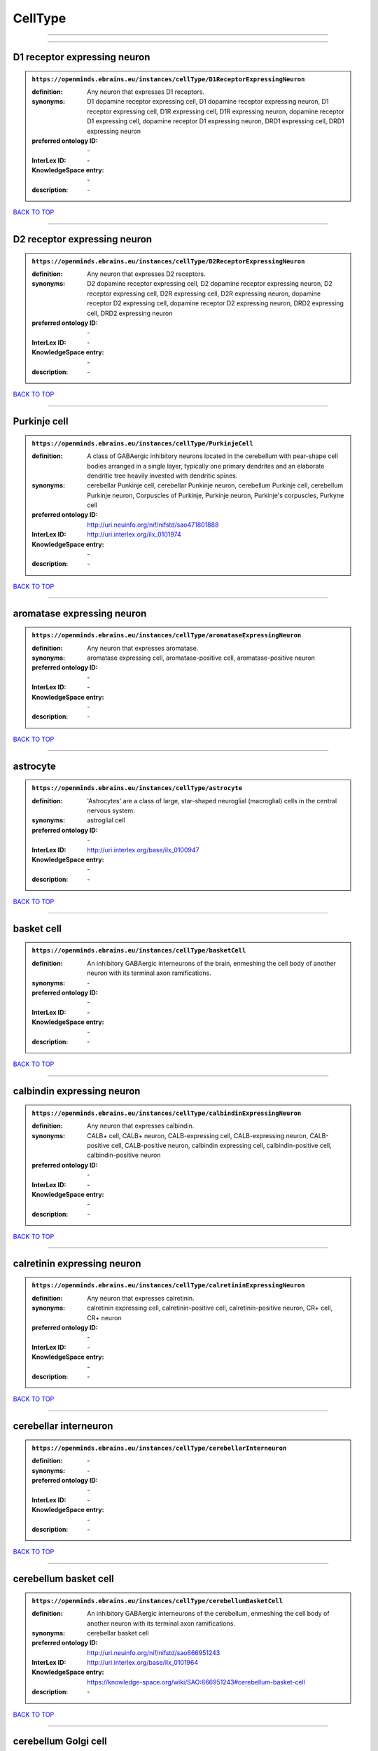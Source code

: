 ########
CellType
########

------------

------------

D1 receptor expressing neuron
-----------------------------

.. admonition:: ``https://openminds.ebrains.eu/instances/cellType/D1ReceptorExpressingNeuron``

   :definition: Any neuron that expresses D1 receptors.
   :synonyms: D1 dopamine receptor expressing cell, D1 dopamine receptor expressing neuron, D1 receptor expressing cell, D1R expressing cell, D1R expressing neuron, dopamine receptor D1 expressing cell, dopamine receptor D1 expressing neuron, DRD1 expressing cell, DRD1 expressing neuron
   :preferred ontology ID: \-
   :InterLex ID: \-
   :KnowledgeSpace entry: \-
   :description: \-

`BACK TO TOP <CellType_>`_

------------

D2 receptor expressing neuron
-----------------------------

.. admonition:: ``https://openminds.ebrains.eu/instances/cellType/D2ReceptorExpressingNeuron``

   :definition: Any neuron that expresses D2 receptors.
   :synonyms: D2 dopamine receptor expressing cell, D2 dopamine receptor expressing neuron, D2 receptor expressing cell, D2R expressing cell, D2R expressing neuron, dopamine receptor D2 expressing cell, dopamine receptor D2 expressing neuron, DRD2 expressing cell, DRD2 expressing neuron
   :preferred ontology ID: \-
   :InterLex ID: \-
   :KnowledgeSpace entry: \-
   :description: \-

`BACK TO TOP <CellType_>`_

------------

Purkinje cell
-------------

.. admonition:: ``https://openminds.ebrains.eu/instances/cellType/PurkinjeCell``

   :definition: A class of GABAergic inhibitory neurons located in the cerebellum with pear-shape cell bodies arranged in a single layer, typically one primary dendrites and an elaborate dendritic tree heavily invested with dendritic spines.
   :synonyms: cerebellar Punkinje cell, cerebellar Punkinje neuron, cerebellum Purkinje cell, cerebellum Purkinje neuron, Corpuscles of Purkinje, Purkinje neuron, Purkinje's corpuscles, Purkyne cell
   :preferred ontology ID: http://uri.neuinfo.org/nif/nifstd/sao471801888
   :InterLex ID: http://uri.interlex.org/ilx_0101974
   :KnowledgeSpace entry: \-
   :description: \-

`BACK TO TOP <CellType_>`_

------------

aromatase expressing neuron
---------------------------

.. admonition:: ``https://openminds.ebrains.eu/instances/cellType/aromataseExpressingNeuron``

   :definition: Any neuron that expresses aromatase.
   :synonyms: aromatase expressing cell, aromatase-positive cell, aromatase-positive neuron
   :preferred ontology ID: \-
   :InterLex ID: \-
   :KnowledgeSpace entry: \-
   :description: \-

`BACK TO TOP <CellType_>`_

------------

astrocyte
---------

.. admonition:: ``https://openminds.ebrains.eu/instances/cellType/astrocyte``

   :definition: 'Astrocytes' are a class of large, star-shaped neuroglial (macroglial) cells in the central nervous system.
   :synonyms: astroglial cell
   :preferred ontology ID: \-
   :InterLex ID: http://uri.interlex.org/base/ilx_0100947
   :KnowledgeSpace entry: \-
   :description: \-

`BACK TO TOP <CellType_>`_

------------

basket cell
-----------

.. admonition:: ``https://openminds.ebrains.eu/instances/cellType/basketCell``

   :definition: An inhibitory GABAergic interneurons of the brain, enmeshing the cell body of another neuron with its terminal axon ramifications.
   :synonyms: \-
   :preferred ontology ID: \-
   :InterLex ID: \-
   :KnowledgeSpace entry: \-
   :description: \-

`BACK TO TOP <CellType_>`_

------------

calbindin expressing neuron
---------------------------

.. admonition:: ``https://openminds.ebrains.eu/instances/cellType/calbindinExpressingNeuron``

   :definition: Any neuron that expresses calbindin.
   :synonyms: CALB+ cell, CALB+ neuron, CALB-expressing cell, CALB-expressing neuron, CALB-positive cell, CALB-positive neuron, calbindin expressing cell, calbindin-positive cell, calbindin-positive neuron
   :preferred ontology ID: \-
   :InterLex ID: \-
   :KnowledgeSpace entry: \-
   :description: \-

`BACK TO TOP <CellType_>`_

------------

calretinin expressing neuron
----------------------------

.. admonition:: ``https://openminds.ebrains.eu/instances/cellType/calretininExpressingNeuron``

   :definition: Any neuron that expresses calretinin.
   :synonyms: calretinin expressing cell, calretinin-positive cell, calretinin-positive neuron, CR+ cell, CR+ neuron
   :preferred ontology ID: \-
   :InterLex ID: \-
   :KnowledgeSpace entry: \-
   :description: \-

`BACK TO TOP <CellType_>`_

------------

cerebellar interneuron
----------------------

.. admonition:: ``https://openminds.ebrains.eu/instances/cellType/cerebellarInterneuron``

   :definition: \-
   :synonyms: \-
   :preferred ontology ID: \-
   :InterLex ID: \-
   :KnowledgeSpace entry: \-
   :description: \-

`BACK TO TOP <CellType_>`_

------------

cerebellum basket cell
----------------------

.. admonition:: ``https://openminds.ebrains.eu/instances/cellType/cerebellumBasketCell``

   :definition: An inhibitory GABAergic interneurons of the cerebellum, enmeshing the cell body of another neuron with its terminal axon ramifications.
   :synonyms: cerebellar basket cell
   :preferred ontology ID: http://uri.neuinfo.org/nif/nifstd/sao666951243
   :InterLex ID: http://uri.interlex.org/base/ilx_0101964
   :KnowledgeSpace entry: https://knowledge-space.org/wiki/SAO:666951243#cerebellum-basket-cell
   :description: \-

`BACK TO TOP <CellType_>`_

------------

cerebellum Golgi cell
---------------------

.. admonition:: ``https://openminds.ebrains.eu/instances/cellType/cerebellumGolgiCell``

   :definition: An inhibitory interneuron found within the granular layer of the cerebellum.
   :synonyms: cerebellar Golgi cell, cerebellar Golgi neuron, cerebellum Golgi neuron, Golgi cell, Golgi neuron
   :preferred ontology ID: http://uri.neuinfo.org/nif/nifstd/sao1415726815
   :InterLex ID: http://uri.interlex.org/base/ilx_0101966
   :KnowledgeSpace entry: https://knowledge-space.org/wiki/NIFEXT:129#golgi-cell
   :description: \-

`BACK TO TOP <CellType_>`_

------------

cerebellum granule cell
-----------------------

.. admonition:: ``https://openminds.ebrains.eu/instances/cellType/cerebellumGranuleCell``

   :definition: 'Cerebellum granule cells' form the thick granular layer of the cerebellar cortex and typically have small cell bodies but varying functions.
   :synonyms: cerebellar granule cell, cerebellar granule neuron, cerebellum granule neuron
   :preferred ontology ID: http://uri.neuinfo.org/nif/nifstd/nifext_128
   :InterLex ID: http://uri.interlex.org/ilx_0101967
   :KnowledgeSpace entry: https://knowledge-space.org/wiki/NIFEXT:128#cerebellum-granule-cell
   :description: \-

`BACK TO TOP <CellType_>`_

------------

cerebellum stellate neuron
--------------------------

.. admonition:: ``https://openminds.ebrains.eu/instances/cellType/cerebellumStellateNeuron``

   :definition: Any cerebellar neuron that has a star-like shape formed by dendritic processes radiating from the cell body.
   :synonyms: cerebellar stellate cell, cerebellar stellate neuron, cerebellum stellate cell
   :preferred ontology ID: http://uri.neuinfo.org/nif/nifstd/nifext_130
   :InterLex ID: http://uri.interlex.org/ilx_0101975
   :KnowledgeSpace entry: https://knowledge-space.org/wiki/NIFEXT:130#cerebellum-stellate-cell
   :description: \-

`BACK TO TOP <CellType_>`_

------------

cholecystokinin expressing neuron
---------------------------------

.. admonition:: ``https://openminds.ebrains.eu/instances/cellType/cholecystokininExpressingNeuron``

   :definition: Any neuron that expresses cholecystokinin.
   :synonyms: CCK+ cell, CCK+ neuron, CCK-positive cell, CCK-positive neuron, cholecystokinin expressing cell
   :preferred ontology ID: \-
   :InterLex ID: \-
   :KnowledgeSpace entry: \-
   :description: \-

`BACK TO TOP <CellType_>`_

------------

choline acetyltransferase expressing neuron
-------------------------------------------

.. admonition:: ``https://openminds.ebrains.eu/instances/cellType/cholineAcetyltransferaseExpressingNeuron``

   :definition: Any neuron that expresses choline acetyltransferase.
   :synonyms: ChAT+ cell, ChAT+ neuron, ChAT-expressing cell, ChAT-expressing neuron, ChAT-positive cell, ChAT-positive neuron, choline acetyltransferase expressing cell, choline acetyltransferase-positive cell, choline acetyltransferase-positive neuron
   :preferred ontology ID: \-
   :InterLex ID: \-
   :KnowledgeSpace entry: \-
   :description: \-

`BACK TO TOP <CellType_>`_

------------

cholinergic interneuron
-----------------------

.. admonition:: ``https://openminds.ebrains.eu/instances/cellType/cholinergicInterneuron``

   :definition: An inhibitory interneuron which mainly uses the neurotrasmitter acetylcholine (ACh).
   :synonyms: CIN
   :preferred ontology ID: \-
   :InterLex ID: \-
   :KnowledgeSpace entry: \-
   :description: \-

`BACK TO TOP <CellType_>`_

------------

cholinergic neuron
------------------

.. admonition:: ``https://openminds.ebrains.eu/instances/cellType/cholinergicNeuron``

   :definition: Any neuron that releases some acetylcholine as a neurotransmitter
   :synonyms: ACh neuron
   :preferred ontology ID: http://uri.neuinfo.org/nif/nifstd/nlx_148005
   :InterLex ID: http://uri.interlex.org/ilx_0102131
   :KnowledgeSpace entry: https://knowledge-space.org/wiki/NLXNEURNT:090802#cholinergic-neuron
   :description: \-

`BACK TO TOP <CellType_>`_

------------

cortical basket cell
--------------------

.. admonition:: ``https://openminds.ebrains.eu/instances/cellType/corticalBasketCell``

   :definition: An inhibitory GABAergic interneurons of the cortex, enmeshing the cell body of another neuron with its terminal axon ramifications.
   :synonyms: basket cell, cortical basket neuron, neocortex basket cell, neocortical basket cell
   :preferred ontology ID: http://uri.neuinfo.org/nif/nifstd/nifext_56
   :InterLex ID: http://uri.interlex.org/base/ilx_0107351
   :KnowledgeSpace entry: https://knowledge-space.org/wiki/NIFEXT:56#neocortex-basket-cell
   :description: \-

`BACK TO TOP <CellType_>`_

------------

cortical interneuron
--------------------

.. admonition:: ``https://openminds.ebrains.eu/instances/cellType/corticalInterneuron``

   :definition: \-
   :synonyms: \-
   :preferred ontology ID: \-
   :InterLex ID: \-
   :KnowledgeSpace entry: \-
   :description: \-

`BACK TO TOP <CellType_>`_

------------

dopaminergic neuron
-------------------

.. admonition:: ``https://openminds.ebrains.eu/instances/cellType/dopaminergicNeuron``

   :definition: Any neuron that releases some dopamine as a neurotransmitter
   :synonyms: DA neuron
   :preferred ontology ID: http://uri.neuinfo.org/nif/nifstd/nlx_147835
   :InterLex ID: http://uri.interlex.org/ilx_0103395
   :KnowledgeSpace entry: https://knowledge-space.org/wiki/NLXNEURNT:090806#dopaminergic-neuron
   :description: \-

`BACK TO TOP <CellType_>`_

------------

excitatory neuron
-----------------

.. admonition:: ``https://openminds.ebrains.eu/instances/cellType/excitatoryNeuron``

   :definition: An 'excitatory neuron' releases neurotransmitters (e.g. glutamate) that have a deperpolarizing effect on the post-synaptic neuron, facilitating the generation of an action potential.
   :synonyms: excitatory cell
   :preferred ontology ID: \-
   :InterLex ID: \-
   :KnowledgeSpace entry: \-
   :description: \-

`BACK TO TOP <CellType_>`_

------------

fast spiking interneuron
------------------------

.. admonition:: ``https://openminds.ebrains.eu/instances/cellType/fastSpikingInterneuron``

   :definition: A parvalbumin positive GABAergic interneuron with a high-frequency firing pattern.
   :synonyms: FSI
   :preferred ontology ID: \-
   :InterLex ID: \-
   :KnowledgeSpace entry: \-
   :description: \-

`BACK TO TOP <CellType_>`_

------------

glial cell
----------

.. admonition:: ``https://openminds.ebrains.eu/instances/cellType/glialCell``

   :definition: A 'glial cell' is a non-neuronal cell of the nervous system. Glial cells provide physical support, respond to injury, regulate the ionic and chemical composition of the extracellular milieu, guide neuronal migration during development, and exchange metabolites with neurons.
   :synonyms: neuroglial cell
   :preferred ontology ID: \-
   :InterLex ID: http://uri.interlex.org/base/ilx_0104634
   :KnowledgeSpace entry: \-
   :description: \-

`BACK TO TOP <CellType_>`_

------------

granule neuron
--------------

.. admonition:: ``https://openminds.ebrains.eu/instances/cellType/granuleNeuron``

   :definition: The term 'granule neuron' refers to a set of neuron types typically found in granular layers across brain regions whose only common feature is that they all have very small cell bodies [[adapted from Wikipedia](https://en.wikipedia.org/wiki/Granule_cell)].
   :synonyms: granule cell
   :preferred ontology ID: \-
   :InterLex ID: \-
   :KnowledgeSpace entry: \-
   :description: \-

`BACK TO TOP <CellType_>`_

------------

hippocampus CA1 pyramidal neuron
--------------------------------

.. admonition:: ``https://openminds.ebrains.eu/instances/cellType/hippocampusCA1PyramidalNeuron``

   :definition: An excitatory neuron type with a pyramidal-shaped cell body that is located in the cornu ammonis 1 (CA1) of the hippocampus.
   :synonyms: CA1 pyramidal neuron, cornu ammonis 1 pyramidal neuron, hippocampal CA1 pyramidal cell, hippocampus CA1 pyramidal cell
   :preferred ontology ID: http://uri.neuinfo.org/nif/nifstd/sao830368389
   :InterLex ID: http://uri.interlex.org/base/ilx_0105031
   :KnowledgeSpace entry: https://knowledge-space.org/wiki/SAO:830368389#hippocampus-ca1-pyramidal-cell
   :description: \-

`BACK TO TOP <CellType_>`_

------------

inhibitory neuron
-----------------

.. admonition:: ``https://openminds.ebrains.eu/instances/cellType/inhibitoryNeuron``

   :definition: An 'inhibitory neuron' releases neurotransmitters (e.g. GABA) that have a hyperpolarizing effect on the post-synaptic neuron, making it difficult to generate an action potential.
   :synonyms: inhibitory cell
   :preferred ontology ID: \-
   :InterLex ID: \-
   :KnowledgeSpace entry: \-
   :description: \-

`BACK TO TOP <CellType_>`_

------------

interneuron
-----------

.. admonition:: ``https://openminds.ebrains.eu/instances/cellType/interneuron``

   :definition: An 'interneuron' is neuron that cannot be classified as sensory receptor or motor neuron.
   :synonyms: \-
   :preferred ontology ID: \-
   :InterLex ID: \-
   :KnowledgeSpace entry: \-
   :description: \-

`BACK TO TOP <CellType_>`_

------------

macroglial cell
---------------

.. admonition:: ``https://openminds.ebrains.eu/instances/cellType/macroglialCell``

   :definition: 'Macroglial cells' are large glial cells in the central nervous system.
   :synonyms: \-
   :preferred ontology ID: \-
   :InterLex ID: http://uri.interlex.org/base/ilx_0106438
   :KnowledgeSpace entry: \-
   :description: \-

`BACK TO TOP <CellType_>`_

------------

microglial cell
---------------

.. admonition:: ``https://openminds.ebrains.eu/instances/cellType/microglialCell``

   :definition: 'Microglial cells' are small, migratory, phagocytic, interstitial glial cells in the central nervous system.
   :synonyms: \-
   :preferred ontology ID: \-
   :InterLex ID: http://uri.interlex.org/base/ilx_0106919
   :KnowledgeSpace entry: \-
   :description: \-

`BACK TO TOP <CellType_>`_

------------

motor neuron
------------

.. admonition:: ``https://openminds.ebrains.eu/instances/cellType/motorNeuron``

   :definition: \-
   :synonyms: \-
   :preferred ontology ID: \-
   :InterLex ID: \-
   :KnowledgeSpace entry: \-
   :description: \-

`BACK TO TOP <CellType_>`_

------------

neocortex layer 2/3 pyramidal neuron
------------------------------------

.. admonition:: ``https://openminds.ebrains.eu/instances/cellType/neocortexLayer2-3PyramidalNeuron``

   :definition: An excitatory neuron type with a pyramidal-shaped cell body that is located in layer 2/3 of the neocortex.
   :synonyms: layer 2/3 pyramidal cell, layer 2/3 pyramidal neuron, neocortex layer 2/3 pyramidal neuron, neocortex pyramidal layer 2/3 cell, superficial pyramidal neuron, supericial pyramidal cell
   :preferred ontology ID: http://uri.neuinfo.org/nif/nifstd/nifext_49
   :InterLex ID: http://uri.interlex.org/base/ilx_0107387
   :KnowledgeSpace entry: https://knowledge-space.org/wiki/NIFEXT:49#neocortex-pyramidal-cell-layer-2-3
   :description: \-

`BACK TO TOP <CellType_>`_

------------

neocortex layer 5 tufted pyramidal neuron
-----------------------------------------

.. admonition:: ``https://openminds.ebrains.eu/instances/cellType/neocortexLayer5TuftedPyramidalNeuron``

   :definition: An excitatory neuron type with a pyramidal-shaped cell body found in layer 5 of the neocortex and projects to subcortical areas.
   :synonyms: L5 TPC, L5 tufted pyramidal cell, layer 5 tufted pyramidal cell, layer 5 tufted pyramidal neuron, TL5 neuron
   :preferred ontology ID: \-
   :InterLex ID: http://uri.interlex.org/ilx_0738209
   :KnowledgeSpace entry: \-
   :description: \-

`BACK TO TOP <CellType_>`_

------------

neostriatum cholinergic interneuron
-----------------------------------

.. admonition:: ``https://openminds.ebrains.eu/instances/cellType/neostriatumCholinergicInterneuron``

   :definition: An inhibitory interneuron in the caudate nucleus and putamen which mainly uses the neurotrasmitter acetylcholine (ACh).
   :synonyms: cholinergic striatal neuron, CIN, giant cholinergic interneuron, large striatal aspiny neuron, neostriatial cholinergic interneuron, neostriatum cholinergic cell, neostriatum giant cell of Kolliker, striatal cholinergic interneuron
   :preferred ontology ID: http://uri.neuinfo.org/nif/nifstd/sao1866881837
   :InterLex ID: http://uri.interlex.org/ilx_0107403
   :KnowledgeSpace entry: https://knowledge-space.org/wiki/SAO:1866881837#neostriatum-cholinergic-cell
   :description: \-

`BACK TO TOP <CellType_>`_

------------

neostriatum direct pathway spiny neuron
---------------------------------------

.. admonition:: ``https://openminds.ebrains.eu/instances/cellType/neostriatumDirectPathwaySpinyNeuron``

   :definition: The principal projection neuron of the caudate and putamen that excite their output structure.
   :synonyms: direct pathway medium spiny neuron, direct pathway medium-sized spiny neuron, dMSN, neostriatial direct pathway spiny neuron, striatal direct pathway spiny neuron
   :preferred ontology ID: http://uri.neuinfo.org/nif/nifstd/nlx_149135
   :InterLex ID: http://uri.interlex.org/ilx_0107404
   :KnowledgeSpace entry: \-
   :description: \-

`BACK TO TOP <CellType_>`_

------------

neostriatum indirect pathway spiny neuron
-----------------------------------------

.. admonition:: ``https://openminds.ebrains.eu/instances/cellType/neostriatumIndirectPathwaySpinyNeuron``

   :definition: The principal projection neuron of the caudate and putamen that inhibit their output structure.
   :synonyms: iMSN, indirect pathway medium spiny neuron, indirect pathway medium-sized spiny neuron, neostriatial indirect pathway spiny neuron, striatal indirect pathway spiny neuron
   :preferred ontology ID: http://uri.neuinfo.org/nif/nifstd/nlx_149136
   :InterLex ID: http://uri.interlex.org/ilx_0107405
   :KnowledgeSpace entry: \-
   :description: \-

`BACK TO TOP <CellType_>`_

------------

neuron
------

.. admonition:: ``https://openminds.ebrains.eu/instances/cellType/neuron``

   :definition: A 'neuron' is a basic cellular unit of nervous tissue which can receive, conduct, and transmit electrical impulses.
   :synonyms: nerve cell, neurone
   :preferred ontology ID: \-
   :InterLex ID: http://uri.interlex.org/base/ilx_0107497
   :KnowledgeSpace entry: \-
   :description: \-

`BACK TO TOP <CellType_>`_

------------

neuropeptide Y expressing neuron
--------------------------------

.. admonition:: ``https://openminds.ebrains.eu/instances/cellType/neuropeptideYExpressingNeuron``

   :definition: Any neuron that expresses neuropeptide Y.
   :synonyms: neuropeptide Y expressing cell, neuropeptide Y-positive cell, neuropeptide Y-positive neuron, NPY+ cell, NPY+ neuron, NPY-expressing cell, NPY-expressing neuron, NPY-positive cell, NPY-positive neuron
   :preferred ontology ID: \-
   :InterLex ID: \-
   :KnowledgeSpace entry: \-
   :description: \-

`BACK TO TOP <CellType_>`_

------------

nitric oxide synthase expressing neuron
---------------------------------------

.. admonition:: ``https://openminds.ebrains.eu/instances/cellType/nitricOxideSynthaseExpressingNeuron``

   :definition: Any neuron that expresses nitric oxide synthase.
   :synonyms: nitric oxide synthase expressing cell, nitric oxide synthase-positive cell, nitric oxide synthase-positive neuron, NOS+ cell, NOS+ neuron, NOS-expressing cell, NOS-expressing neuron, NOS-positive cell, NOS-positive neuron
   :preferred ontology ID: \-
   :InterLex ID: \-
   :KnowledgeSpace entry: \-
   :description: \-

`BACK TO TOP <CellType_>`_

------------

parvalbumin expressing neuron
-----------------------------

.. admonition:: ``https://openminds.ebrains.eu/instances/cellType/parvalbuminExpressingNeuron``

   :definition: Any neuron that expresses parvalbumin.
   :synonyms: parvalbumin expressing cell, PV+ cell, PV+ neuron, PV-positive cell, PV-positive neuron
   :preferred ontology ID: \-
   :InterLex ID: \-
   :KnowledgeSpace entry: \-
   :description: \-

`BACK TO TOP <CellType_>`_

------------

postmitotic cell
----------------

.. admonition:: ``https://openminds.ebrains.eu/instances/cellType/postmitoticCell``

   :definition: A 'postmitotic cell' is a fully differentiated, non-dividing mature cell that no longer undergoes mitosis.
   :synonyms: \-
   :preferred ontology ID: \-
   :InterLex ID: \-
   :KnowledgeSpace entry: \-
   :description: \-

`BACK TO TOP <CellType_>`_

------------

progenitor cell
---------------

.. admonition:: ``https://openminds.ebrains.eu/instances/cellType/progenitorCell``

   :definition: A 'progenitor cell' is a descendent of a stem cell that further differentiate to create specialized cell types.
   :synonyms: \-
   :preferred ontology ID: \-
   :InterLex ID: \-
   :KnowledgeSpace entry: \-
   :description: \-

`BACK TO TOP <CellType_>`_

------------

pyramidal neuron
----------------

.. admonition:: ``https://openminds.ebrains.eu/instances/cellType/pyramidalNeuron``

   :definition: A 'pyramidal neuron' is a type of multipolar neuron that is characterized by a pyramidal shaped cell body (soma) and two distinct dendritic trees.
   :synonyms: pyramidal cell
   :preferred ontology ID: \-
   :InterLex ID: \-
   :KnowledgeSpace entry: \-
   :description: \-

`BACK TO TOP <CellType_>`_

------------

sensory neuron
--------------

.. admonition:: ``https://openminds.ebrains.eu/instances/cellType/sensoryNeuron``

   :definition: \-
   :synonyms: \-
   :preferred ontology ID: \-
   :InterLex ID: \-
   :KnowledgeSpace entry: \-
   :description: \-

`BACK TO TOP <CellType_>`_

------------

somatostatin expressing neuron
------------------------------

.. admonition:: ``https://openminds.ebrains.eu/instances/cellType/somatostatinExpressingNeuron``

   :definition: Any neuron that expresses somatostatin.
   :synonyms: somatostatin expressing cell, somatostatin positive cell, somatostatin positive neuron, SST+ cell, SST+ neuron, SST-positive cell, SST-positive neuron
   :preferred ontology ID: \-
   :InterLex ID: \-
   :KnowledgeSpace entry: \-
   :description: \-

`BACK TO TOP <CellType_>`_

------------

spinal interneuron
------------------

.. admonition:: ``https://openminds.ebrains.eu/instances/cellType/spinalInterneuron``

   :definition: \-
   :synonyms: \-
   :preferred ontology ID: \-
   :InterLex ID: \-
   :KnowledgeSpace entry: \-
   :description: \-

`BACK TO TOP <CellType_>`_

------------

spiny neuron
------------

.. admonition:: ``https://openminds.ebrains.eu/instances/cellType/spinyNeuron``

   :definition: Any neuron characterized by a high density of dendritic spines on the dendrites.
   :synonyms: \-
   :preferred ontology ID: http://uri.neuinfo.org/nif/nifstd/nlx_100601
   :InterLex ID: \-
   :KnowledgeSpace entry: https://knowledge-space.org/wiki/NLXCELL:100601#spiny-neuron
   :description: \-

`BACK TO TOP <CellType_>`_

------------

stellate neuron
---------------

.. admonition:: ``https://openminds.ebrains.eu/instances/cellType/stellateNeuron``

   :definition: Any neuron in the central nervous system that has a star-like shape formed by dendritic processes radiating from the cell body.
   :synonyms: \-
   :preferred ontology ID: \-
   :InterLex ID: \-
   :KnowledgeSpace entry: \-
   :description: \-

`BACK TO TOP <CellType_>`_

------------

striatal interneuron
--------------------

.. admonition:: ``https://openminds.ebrains.eu/instances/cellType/striatalInterneuron``

   :definition: \-
   :synonyms: \-
   :preferred ontology ID: \-
   :InterLex ID: \-
   :KnowledgeSpace entry: \-
   :description: \-

`BACK TO TOP <CellType_>`_

------------

striatum medium spiny neuron
----------------------------

.. admonition:: ``https://openminds.ebrains.eu/instances/cellType/striatumMediumSpinyNeuron``

   :definition: A special type of GABAergic neuron with large dendritic trees that is located in the striatum.
   :synonyms: MSN, spiny projection neuron, SPN, striatal medium spiny neuron
   :preferred ontology ID: http://uri.interlex.org/npo/uris/neurons/35
   :InterLex ID: http://uri.interlex.org/ilx_0784362
   :KnowledgeSpace entry: \-
   :description: \-

`BACK TO TOP <CellType_>`_

------------

vascular endothelial cell
-------------------------

.. admonition:: ``https://openminds.ebrains.eu/instances/cellType/vascularEndothelialCell``

   :definition: Cells that constitute the inner cellular lining of arteries, veins and capillaries.
   :synonyms: endothelial cell
   :preferred ontology ID: http://uri.neuinfo.org/nif/nifstd/sao1543450574
   :InterLex ID: http://uri.interlex.org/ilx_0112265
   :KnowledgeSpace entry: https://knowledge-space.org/wiki/SAO:1543450574#vascular-endothelial-cell
   :description: \-

`BACK TO TOP <CellType_>`_

------------

vascular smooth muscle cell
---------------------------

.. admonition:: ``https://openminds.ebrains.eu/instances/cellType/vascularSmoothMuscleCell``

   :definition: A smooth muscle cell assocatiated with the vasculature.
   :synonyms: vascular associated smooth muscle cell, VSMC
   :preferred ontology ID: http://purl.obolibrary.org/obo/CL_0000359
   :InterLex ID: \-
   :KnowledgeSpace entry: \-
   :description: \-

`BACK TO TOP <CellType_>`_

------------

vasoactive-intestinal peptide expressing neuron
-----------------------------------------------

.. admonition:: ``https://openminds.ebrains.eu/instances/cellType/vasoactiveIntestinalPeptideExpressingNeuron``

   :definition: Any neuron that expresses vasoactive-intestinal peptide.
   :synonyms: vasoactive-intestinal peptide expressing cell, VIP+ cell, VIP+ neuron, VIP-positive cell, VIP-positive neuron
   :preferred ontology ID: \-
   :InterLex ID: \-
   :KnowledgeSpace entry: \-
   :description: \-

`BACK TO TOP <CellType_>`_

------------


